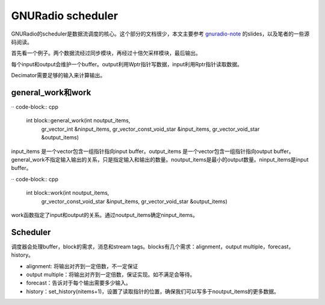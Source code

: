 GNURadio scheduler
======================

GNURadio的scheduler是数据流调度的核心。这个部分的文档很少，本文主要参考 gnuradio-note_ 的slides，以及笔者的一些源码阅读。

.. _gnuradio-note: http://www.trondeau.com/blog/2013/9/15/explaining-the-gnu-radio-scheduler.html

首先看一个例子。两个数据流经过同步模块，再经过十倍欠采样模块，最后输出。

.. image:: ../fig/scheduler-1.png

每个input和output会维护一个buffer。output利用Wptr指针写数据，input利用Rptr指针读取数据。

.. image:: ../fig/scheduler-2.png

Decimator需要足够的输入来计算输出。

.. image:: ../fig/scheduler-3.png


general_work和work
---------------------

·· code-block:: cpp

    int block::general_work(int noutput_items,
        gr_vector_int &ninput_items,
        gr_vector_const_void_star &input_items,
        gr_vector_void_star &output_items)

input_items 是一个vector包含一组指针指向input buffer。output_items 是一个vector包含一组指针指向output buffer。general_work不指定输入输出的关系，只是指定输入和输出的数量。noutput_items是最小的output数量。ninput_items是input buffer。

·· code-block:: cpp

    int block::work(int noutput_items, 
        gr_vector_const_void_star &input_items,
        gr_vector_void_star &output_items)

work函数指定了input和output的关系。通过noutput_items确定ninput_items。


Scheduler
---------------------
调度器会处理buffer，block的需求，消息和stream tags。blocks有几个需求：alignment，output multiple，forecast，history。

.. image:: ../fig/scheduler-4.png

* alignment: 将输出对齐到一定倍数，不一定保证
* output multiple：将输出对齐到一定倍数，保证实现。如不满足会等待。
* forecast：告诉对于每个输出需要多少输入。
* history：set_history(nitems+1)，设置了读取指针的位置，确保我们可以写多于noutput_items的更多数据。

